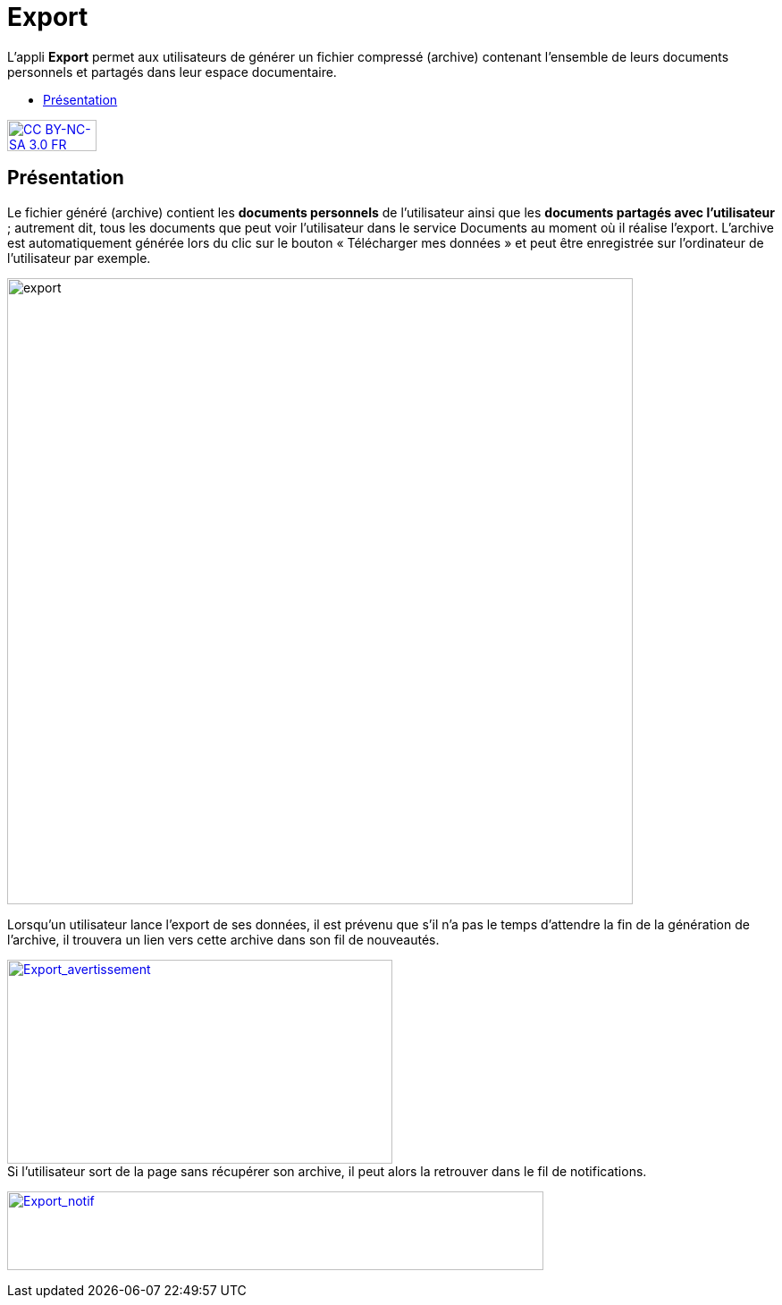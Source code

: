 [[export]]
= Export

L’appli **Export** permet aux utilisateurs de générer un fichier
compressé (archive) contenant l’ensemble de leurs documents personnels
et partagés dans leur espace documentaire.

[[summary]]
* link:index.html?iframe=true#presentation[Présentation]

http://creativecommons.org/licenses/by-nc-sa/3.0/fr/[image:../../wp-content/uploads/2015/03/CC-BY-NC-SA-3.0-FR-300x105.png[CC
BY-NC-SA 3.0 FR,width=100,height=35]]


[[presentation]]
== Présentation

Le fichier généré (archive) contient les *documents personnels* de
l’utilisateur ainsi que les *documents partagés avec l’utilisateur* ;
autrement dit, tous les documents que peut voir l’utilisateur dans le
service Documents au moment où il réalise l’export. L'archive est
automatiquement générée lors du clic sur le bouton « Télécharger mes
données » et peut être enregistrée sur l’ordinateur de l’utilisateur par
exemple.

image:../../wp-content/uploads/2016/04/export-1024x140.png[export,width=700]

Lorsqu'un utilisateur lance l'export de ses données, il est
prévenu que s'il n'a pas le temps d'attendre la fin de la génération de
l'archive, il trouvera un lien vers cette archive dans son fil de
nouveautés.

link:../../wp-content/uploads/2016/01/Export_avertissement.png[image:../../wp-content/uploads/2016/01/Export_avertissement.png[Export_avertissement,width=431,height=228]] +
Si l'utilisateur sort de la page sans récupérer son archive, il peut
alors la retrouver dans le fil de notifications.

link:../../wp-content/uploads/2016/01/Export_notif.png[image:../../wp-content/uploads/2016/01/Export_notif.png[Export_notif,width=600,height=88]]
